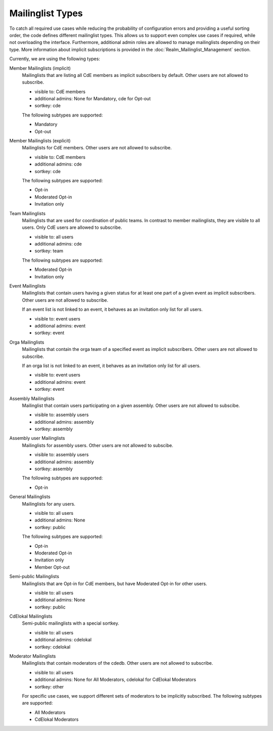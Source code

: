 Mailinglist Types
=================

To catch all required use cases while reducing the probability of configuration
errors and providing a useful sorting order, the code defines different
mailinglist types. This allows us to support even complex use cases if required,
while not overloading the interface. Furthermore, additional admin roles
are allowed to manage mailinglists depending on their type. More information
about implicit subscriptions is provided in the
:doc:`Realm_Mailinglist_Management` section.

Currently, we are using the following types:

Member Mailinglists (implicit)
    Mailinglists that are listing all CdE members as implicit subscribers by
    default. Other users are not allowed to subscribe.

    * visible to: CdE members
    * additional admins: None for Mandatory, cde for Opt-out
    * sortkey: cde

    The following subtypes are supported:

    * Mandatory
    * Opt-out

Member Mailinglists (explicit)
    Mailinglists for CdE members. Other users are not allowed to subscribe.

    * visible to: CdE members
    * additional admins: cde
    * sortkey: cde

    The following subtypes are supported:

    * Opt-in
    * Moderated Opt-in
    * Invitation only

Team Mailinglists
    Mailinglists that are used for coordination of public teams. In contrast to
    member mailinglists, they are visible to all users. Only CdE users are
    allowed to subscribe.

    * visible to: all users
    * additional admins: cde
    * sortkey: team

    The following subtypes are supported:

    * Moderated Opt-in
    * Invitation only

Event Mailinglists
    Mailinglists that contain users having a given status for at least one
    part of a given event as implicit subscribers. Other users are not allowed
    to subscribe.

    If an event list is not linked to an event, it behaves as an invitation
    only list for all users.

    * visible to: event users
    * additional admins: event
    * sortkey: event

Orga Mailinglists
    Mailinglists that contain the orga team of a specified event as implicit
    subscribers. Other users are not allowed to subscribe.

    If an orga list is not linked to an event, it behaves as an invitation
    only list for all users.

    * visible to: event users
    * additional admins: event
    * sortkey: event

Assembly Mailinglists
    Mailinglist that contain users participating on a given assembly. Other
    users are not allowed to subscibe.

    * visible to: assembly users
    * additional admins: assembly
    * sortkey: assembly

Assembly user Mailinglists
    Mailinglists for assembly users. Other users are not allowed to subscibe.

    * visible to: assembly users
    * additional admins: assembly
    * sortkey: assembly

    The following subtypes are supported:

    * Opt-in

General Mailinglists
    Mailinglists for any users.

    * visible to: all users
    * additional admins: None
    * sortkey: public

    The following subtypes are supported:

    * Opt-in
    * Moderated Opt-in
    * Invitation only
    * Member Opt-out

Semi-public Mailinglists
    Mailinglists that are Opt-in for CdE members, but have Moderated Opt-in
    for other users.

    * visible to: all users
    * additional admins: None
    * sortkey: public

CdElokal Mailinglists
    Semi-public mailinglists with a special sortkey.

    * visible to: all users
    * additional admins: cdelokal
    * sortkey: cdelokal

Moderator Mailinglists
    Mailinglists that contain moderators of the cdedb. Other users are not
    allowed to subscribe.

    * visible to: all users
    * additional admins: None for All Moderators, cdelokal for CdElokal Moderators
    * sortkey: other

    For specific use cases, we support different sets of moderators to be
    implicitly subscribed. The following subtypes are supported:

    * All Moderators
    * CdElokal Moderators
